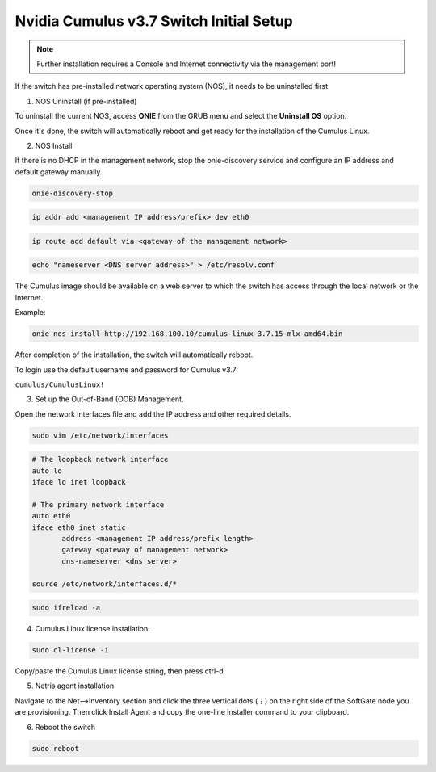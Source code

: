============================
Nvidia Cumulus v3.7 Switch Initial Setup
============================
.. note::

  Further installation requires a Console and Internet connectivity via the management port!

If the switch has pre-installed network operating system (NOS), it needs to be uninstalled first

1. NOS Uninstall (if pre-installed)

To uninstall the current NOS, access **ONIE** from the GRUB menu and select the  **Uninstall OS** option.
   
.. image:: images/uninstallOS.png
   :align: center
    
Once it's done, the switch will automatically reboot and get ready for the installation of the Cumulus Linux.

2. NOS Install

If there is no DHCP in the management network, stop the onie-discovery service and configure an IP address and default gateway manually. 

.. code-block:: shell-session

  onie-discovery-stop
  
.. code-block:: shell-session

  ip addr add <management IP address/prefix> dev eth0
  
.. code-block:: shell-session

  ip route add default via <gateway of the management network>
  
.. code-block:: shell-session

  echo "nameserver <DNS server address>" > /etc/resolv.conf

The Cumulus image should be available on a web server to which the switch has access through the local network or the Internet.

Example:

.. code-block:: shell-session

  onie-nos-install http://192.168.100.10/cumulus-linux-3.7.15-mlx-amd64.bin

After completion of the installation, the switch will automatically reboot.

To login use the default username and password for Cumulus v3.7:
 
``cumulus/CumulusLinux!``

3. Set up the Out-of-Band (OOB) Management.

Open the network interfaces file and add the IP address and other required details.

.. code-block:: shell-session

    sudo vim /etc/network/interfaces

.. code-block:: shell-session

  # The loopback network interface
  auto lo
  iface lo inet loopback
  
  # The primary network interface
  auto eth0
  iface eth0 inet static
         address <management IP address/prefix length>
         gateway <gateway of management network>
         dns-nameserver <dns server>
 
  source /etc/network/interfaces.d/*

.. code-block:: shell-session

  sudo ifreload -a

4. Cumulus Linux license installation.

.. code-block:: shell-session

  sudo cl-license -i

Copy/paste the Cumulus Linux license string, then press ctrl-d.

5. Netris agent installation.

Navigate to the Net–>Inventory section and click the three vertical dots (⋮) on the right side of the SoftGate node you are provisioning. Then click Install Agent and copy the one-line installer command to your clipboard.

.. image:: images/Switch-agent-installation-Inventory.png
   :align: center

.. image:: images/Switch-agent-installation-oneliner.png
   :align: center

.. image:: images/Switch-agent-installation-cli.png
   :align: center

6. Reboot the switch

.. code-block:: shell-session

 sudo reboot
